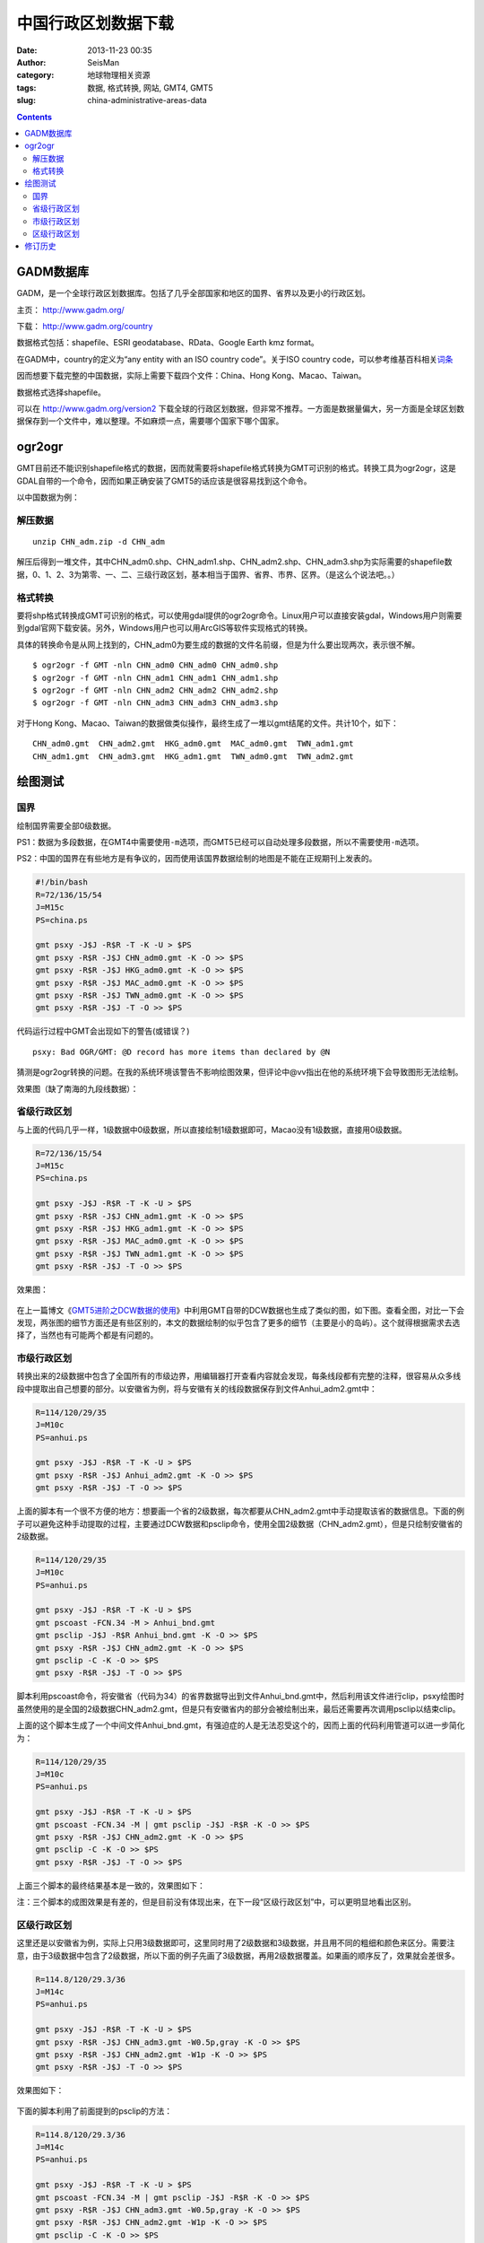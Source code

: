 中国行政区划数据下载
####################

:date: 2013-11-23 00:35
:author: SeisMan
:category: 地球物理相关资源
:tags: 数据, 格式转换, 网站, GMT4, GMT5
:slug: china-administrative-areas-data

.. contents::

GADM数据库
==========

GADM，是一个全球行政区划数据库。包括了几乎全部国家和地区的国界、省界以及更小的行政区划。

主页： http://www.gadm.org/

下载： http://www.gadm.org/country

数据格式包括：shapefile、ESRI geodatabase、RData、Google Earth kmz format。

在GADM中，country的定义为“any entity with an ISO country code”。关于ISO country code，可以参考维基百科相关\ `词条 <http://zh.wikipedia.org/wiki/ISO_3166-1>`_

因而想要下载完整的中国数据，实际上需要下载四个文件：China、Hong Kong、Macao、Taiwan。

数据格式选择shapefile。

可以在 http://www.gadm.org/version2 下载全球的行政区划数据，但非常不推荐。一方面是数据量偏大，另一方面是全球区划数据保存到一个文件中，难以整理。不如麻烦一点，需要哪个国家下哪个国家。

ogr2ogr
=======

GMT目前还不能识别shapefile格式的数据，因而就需要将shapefile格式转换为GMT可识别的格式。转换工具为ogr2ogr，这是GDAL自带的一个命令，因而如果正确安装了GMT5的话应该是很容易找到这个命令。

以中国数据为例：

解压数据
--------

::

    unzip CHN_adm.zip -d CHN_adm

解压后得到一堆文件，其中CHN_adm0.shp、CHN_adm1.shp、CHN_adm2.shp、CHN_adm3.shp为实际需要的shapefile数据，0、1、2、3为第零、一、二、三级行政区划，基本相当于国界、省界、市界、区界。（是这么个说法吧。。）

格式转换
--------

要将shp格式转换成GMT可识别的格式，可以使用gdal提供的ogr2ogr命令。Linux用户可以直接安装gdal，Windows用户则需要到gdal官网下载安装。另外，Windows用户也可以用ArcGIS等软件实现格式的转换。


具体的转换命令是从网上找到的，CHN_adm0为要生成的数据的文件名前缀，但是为什么要出现两次，表示很不解。

::

    $ ogr2ogr -f GMT -nln CHN_adm0 CHN_adm0 CHN_adm0.shp
    $ ogr2ogr -f GMT -nln CHN_adm1 CHN_adm1 CHN_adm1.shp
    $ ogr2ogr -f GMT -nln CHN_adm2 CHN_adm2 CHN_adm2.shp
    $ ogr2ogr -f GMT -nln CHN_adm3 CHN_adm3 CHN_adm3.shp

对于Hong Kong、Macao、Taiwan的数据做类似操作，最终生成了一堆以gmt结尾的文件。共计10个，如下：

::

    CHN_adm0.gmt  CHN_adm2.gmt  HKG_adm0.gmt  MAC_adm0.gmt  TWN_adm1.gmt
    CHN_adm1.gmt  CHN_adm3.gmt  HKG_adm1.gmt  TWN_adm0.gmt  TWN_adm2.gmt

绘图测试
========

国界
----

绘制国界需要全部0级数据。

PS1：数据为多段数据，在GMT4中需要使用\ ``-m``\ 选项，而GMT5已经可以自动处理多段数据，所以不需要使用\ ``-m``\ 选项。

PS2：中国的国界在有些地方是有争议的，因而使用该国界数据绘制的地图是不能在正规期刊上发表的。

.. code-block:: bash

   #!/bin/bash
   R=72/136/15/54
   J=M15c
   PS=china.ps

   gmt psxy -J$J -R$R -T -K -U > $PS
   gmt psxy -R$R -J$J CHN_adm0.gmt -K -O >> $PS
   gmt psxy -R$R -J$J HKG_adm0.gmt -K -O >> $PS
   gmt psxy -R$R -J$J MAC_adm0.gmt -K -O >> $PS
   gmt psxy -R$R -J$J TWN_adm0.gmt -K -O >> $PS
   gmt psxy -R$R -J$J -T -O >> $PS

代码运行过程中GMT会出现如下的警告(或错误？)

::

    psxy: Bad OGR/GMT: @D record has more items than declared by @N

猜测是ogr2ogr转换的问题。在我的系统环境该警告不影响绘图效果，但评论中@vv指出在他的系统环境下会导致图形无法绘制。

效果图（缺了南海的九段线数据）：

.. figure:: /images/2013112301.jpg
   :align: center
   :alt: fig
   :width: 600 px

省级行政区划
------------

与上面的代码几乎一样，1级数据中0级数据，所以直接绘制1级数据即可，Macao没有1级数据，直接用0级数据。

.. code-block:: bash

   R=72/136/15/54
   J=M15c
   PS=china.ps

   gmt psxy -J$J -R$R -T -K -U > $PS
   gmt psxy -R$R -J$J CHN_adm1.gmt -K -O >> $PS
   gmt psxy -R$R -J$J HKG_adm1.gmt -K -O >> $PS
   gmt psxy -R$R -J$J MAC_adm0.gmt -K -O >> $PS
   gmt psxy -R$R -J$J TWN_adm1.gmt -K -O >> $PS
   gmt psxy -R$R -J$J -T -O >> $PS

效果图：

.. figure:: /images/2013112302.jpg
   :align: center
   :alt: fig
   :width: 600 px


在上一篇博文《\ `GMT5进阶之DCW数据的使用 <{filename}/GMT/2013-11-21_usage-of-dcw-data.rst>`_\ 》中利用GMT自带的DCW数据也生成了类似的图，如下图。查看全图，对比一下会发现，两张图的细节方面还是有些区别的，本文的数据绘制的似乎包含了更多的细节（主要是小的岛屿）。这个就得根据需求去选择了，当然也有可能两个都是有问题的。

.. figure:: /images/2013112303.jpg
   :align: center
   :alt: fig
   :width: 600 px

市级行政区划
------------

转换出来的2级数据中包含了全国所有的市级边界，用编辑器打开查看内容就会发现，每条线段都有完整的注释，很容易从众多线段中提取出自己想要的部分。以安徽省为例，将与安徽有关的线段数据保存到文件Anhui_adm2.gmt中：

.. code-block:: bash

   R=114/120/29/35
   J=M10c
   PS=anhui.ps

   gmt psxy -J$J -R$R -T -K -U > $PS
   gmt psxy -R$R -J$J Anhui_adm2.gmt -K -O >> $PS
   gmt psxy -R$R -J$J -T -O >> $PS

上面的脚本有一个很不方便的地方：想要画一个省的2级数据，每次都要从CHN_adm2.gmt中手动提取该省的数据信息。下面的例子可以避免这种手动提取的过程，主要通过DCW数据和psclip命令，使用全国2级数据（CHN_adm2.gmt），但是只绘制安徽省的2级数据。

.. code-block:: bash

   R=114/120/29/35
   J=M10c
   PS=anhui.ps

   gmt psxy -J$J -R$R -T -K -U > $PS
   gmt pscoast -FCN.34 -M > Anhui_bnd.gmt
   gmt psclip -J$J -R$R Anhui_bnd.gmt -K -O >> $PS
   gmt psxy -R$R -J$J CHN_adm2.gmt -K -O >> $PS
   gmt psclip -C -K -O >> $PS
   gmt psxy -R$R -J$J -T -O >> $PS

脚本利用pscoast命令，将安徽省（代码为34）的省界数据导出到文件Anhui_bnd.gmt中，然后利用该文件进行clip，psxy绘图时虽然使用的是全国的2级数据CHN_adm2.gmt，但是只有安徽省内的部分会被绘制出来，最后还需要再次调用psclip以结束clip。

上面的这个脚本生成了一个中间文件Anhui_bnd.gmt，有强迫症的人是无法忍受这个的，因而上面的代码利用管道可以进一步简化为：

.. code-block:: bash

   R=114/120/29/35
   J=M10c
   PS=anhui.ps

   gmt psxy -J$J -R$R -T -K -U > $PS
   gmt pscoast -FCN.34 -M | gmt psclip -J$J -R$R -K -O >> $PS
   gmt psxy -R$R -J$J CHN_adm2.gmt -K -O >> $PS
   gmt psclip -C -K -O >> $PS
   gmt psxy -R$R -J$J -T -O >> $PS

上面三个脚本的最终结果基本是一致的，效果图如下：

注：三个脚本的成图效果是有差的，但是目前没有体现出来，在下一段“区级行政区划”中，可以更明显地看出区别。

.. figure:: /images/2013112304.jpg
   :align: center
   :alt: fig
   :width: 600 px

区级行政区划
------------

这里还是以安徽省为例，实际上只用3级数据即可，这里同时用了2级数据和3级数据，并且用不同的粗细和颜色来区分。需要注意，由于3级数据中包含了2级数据，所以下面的例子先画了3级数据，再用2级数据覆盖。如果画的顺序反了，效果就会差很多。

.. code-block:: bash

   R=114.8/120/29.3/36
   J=M14c
   PS=anhui.ps

   gmt psxy -J$J -R$R -T -K -U > $PS
   gmt psxy -R$R -J$J CHN_adm3.gmt -W0.5p,gray -K -O >> $PS
   gmt psxy -R$R -J$J CHN_adm2.gmt -W1p -K -O >> $PS
   gmt psxy -R$R -J$J -T -O >> $PS

效果图如下：

.. figure:: /images/2013112305.jpg
   :align: center
   :alt: fig
   :width: 600 px


下面的脚本利用了前面提到的psclip的方法：

.. code-block:: bash

   R=114.8/120/29.3/36
   J=M14c
   PS=anhui.ps

   gmt psxy -J$J -R$R -T -K -U > $PS
   gmt pscoast -FCN.34 -M | gmt psclip -J$J -R$R -K -O >> $PS
   gmt psxy -R$R -J$J CHN_adm3.gmt -W0.5p,gray -K -O >> $PS
   gmt psxy -R$R -J$J CHN_adm2.gmt -W1p -K -O >> $PS
   gmt psclip -C -K -O >> $PS
   gmt psxy -R$R -J$J -T -O >> $PS

效果图如下：

.. figure:: /images/2013112306.jpg
   :align: center
   :alt: fig
   :width: 600 px

将这两张图对比一下，容易发现，省界的部分线段明显变细了，这算是clip的一个缺点，使用省界数据进行clip，同时又要绘制省界数据，如何判断省界数据点是否在clip区域内部是个问题。

修订历史
========

- 2013-11-23：初稿；
- 2013-11-28：绘制2级和3级边界时，利用clip的方法以减少人工操作。Thanks to @yangtze。
- 2013-12-05：删除了数据包中的冗余隐藏文件，重新打包，提供多种格式下载。
- 2014-01-19：不推荐下载全球行政区划数据；
- 2015-04-11：存在个别IP恶意下载数据，导致我流量异常高，因而删除其他格式的数据压缩包，仅留下7z格式的，若仍出现流量异常，则删除该数据；
- 2015-05-01：流量依然异常，猜测是搜索引擎会对齐定时抓取导致的；虽然已经在七牛限制了文件的非本站访问，但似乎对压缩文件无效。故删除该数据，有需要的可以自己去转换格式；

